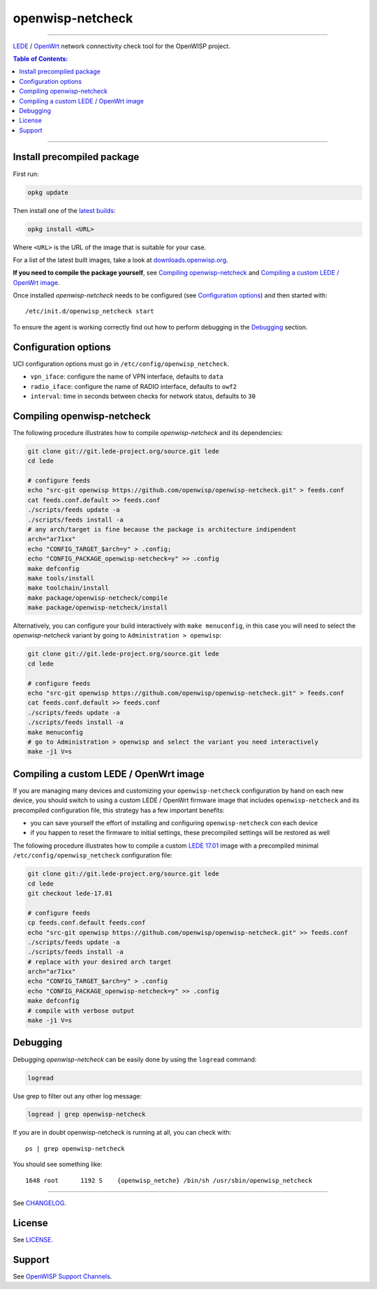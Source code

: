 =================
openwisp-netcheck
=================

.. image:: https://ci.publicwifi.it/buildStatus/icon?job=openwisp-netcheck
   :target: #

.. image:: http://img.shields.io/github/release/openwisp/openwisp-check.svg
   :target: https://github.com/openwisp/openwisp-netcheck/releases

------------

`LEDE <https://lede-project.org/>`_ / `OpenWrt <https://openwrt.org/>`_ network connectivity check tool for the OpenWISP project.

.. image:: http://netjsonconfig.openwisp.org/en/latest/_images/openwisp.org.svg
  :target: http://openwisp.org

.. contents:: **Table of Contents**:
 :backlinks: none
 :depth: 3

------------

Install precompiled package
---------------------------

First run:

.. code-block:: shell

    opkg update

Then install one of the `latest builds <http://downloads.openwisp.org/openwisp-netcheck/>`_:

.. code-block:: shell

    opkg install <URL>

Where ``<URL>`` is the URL of the image that is suitable for your case.

For a list of the latest built images, take a look at `downloads.openwisp.org
<http://downloads.openwisp.org/openwisp-netcheck/>`_.

**If you need to compile the package yourself**, see `Compiling openwisp-netcheck`_
and `Compiling a custom LEDE / OpenWrt image`_.

Once installed *openwisp-netcheck* needs to be configured (see `Configuration options`_)
and then started with::

    /etc/init.d/openwisp_netcheck start

To ensure the agent is working correctly find out how to perform debugging in
the `Debugging`_ section.

Configuration options
---------------------

UCI configuration options must go in ``/etc/config/openwisp_netcheck``.

- ``vpn_iface``: configure the name of VPN interface, defaults to ``data``
- ``radio_iface``: configure the name of RADIO interface, defaults to ``owf2``
- ``interval``: time in seconds between checks for network status, defaults to ``30``

Compiling openwisp-netcheck
---------------------------

The following procedure illustrates how to compile *openwisp-netcheck* and its dependencies:

.. code-block:: shell

    git clone git://git.lede-project.org/source.git lede
    cd lede

    # configure feeds
    echo "src-git openwisp https://github.com/openwisp/openwisp-netcheck.git" > feeds.conf
    cat feeds.conf.default >> feeds.conf
    ./scripts/feeds update -a
    ./scripts/feeds install -a
    # any arch/target is fine because the package is architecture indipendent
    arch="ar71xx"
    echo "CONFIG_TARGET_$arch=y" > .config;
    echo "CONFIG_PACKAGE_openwisp-netcheck=y" >> .config
    make defconfig
    make tools/install
    make toolchain/install
    make package/openwisp-netcheck/compile
    make package/openwisp-netcheck/install

Alternatively, you can configure your build interactively with ``make menuconfig``, in this case
you will need to select the *openwisp-netcheck* variant by going to ``Administration > openwisp``:

.. code-block:: shell

    git clone git://git.lede-project.org/source.git lede
    cd lede

    # configure feeds
    echo "src-git openwisp https://github.com/openwisp/openwisp-netcheck.git" > feeds.conf
    cat feeds.conf.default >> feeds.conf
    ./scripts/feeds update -a
    ./scripts/feeds install -a
    make menuconfig
    # go to Administration > openwisp and select the variant you need interactively
    make -j1 V=s

Compiling a custom LEDE / OpenWrt image
---------------------------------------

If you are managing many devices and customizing your ``openwisp-netcheck`` configuration by hand on
each new device, you should switch to using a custom LEDE / OpenWrt firmware image that includes
``openwisp-netcheck`` and its precompiled configuration file, this strategy has a few important benefits:

* you can save yourself the effort of installing and configuring ``openwisp-netcheck`` con each device
* if you happen to reset the firmware to initial settings, these precompiled settings will be restored as well

The following procedure illustrates how to compile a custom `LEDE 17.01 <https://lede-project.org>`_
image with a precompiled minimal ``/etc/config/openwisp_netcheck`` configuration file:

.. code-block:: shell

    git clone git://git.lede-project.org/source.git lede
    cd lede
    git checkout lede-17.01

    # configure feeds
    cp feeds.conf.default feeds.conf
    echo "src-git openwisp https://github.com/openwisp/openwisp-netcheck.git" >> feeds.conf
    ./scripts/feeds update -a
    ./scripts/feeds install -a
    # replace with your desired arch target
    arch="ar71xx"
    echo "CONFIG_TARGET_$arch=y" > .config
    echo "CONFIG_PACKAGE_openwisp-netcheck=y" >> .config
    make defconfig
    # compile with verbose output
    make -j1 V=s

Debugging
---------

Debugging *openwisp-netcheck* can be easily done by using the ``logread`` command:

.. code-block:: shell

    logread

Use grep to filter out any other log message:

.. code-block:: shell

    logread | grep openwisp-netcheck

If you are in doubt openwisp-netcheck is running at all, you can check with::

    ps | grep openwisp-netcheck

You should see something like::

    1648 root      1192 S    {openwisp_netche} /bin/sh /usr/sbin/openwisp_netcheck

---------

See `CHANGELOG <https://github.com/openwisp/openwisp-netcheck/blob/master/CHANGELOG.rst>`_.

License
-------

See `LICENSE <https://github.com/openwisp/openwisp-netcheck/blob/master/LICENSE>`_.

Support
-------

See `OpenWISP Support Channels <http://openwisp.org/support.html>`_.
